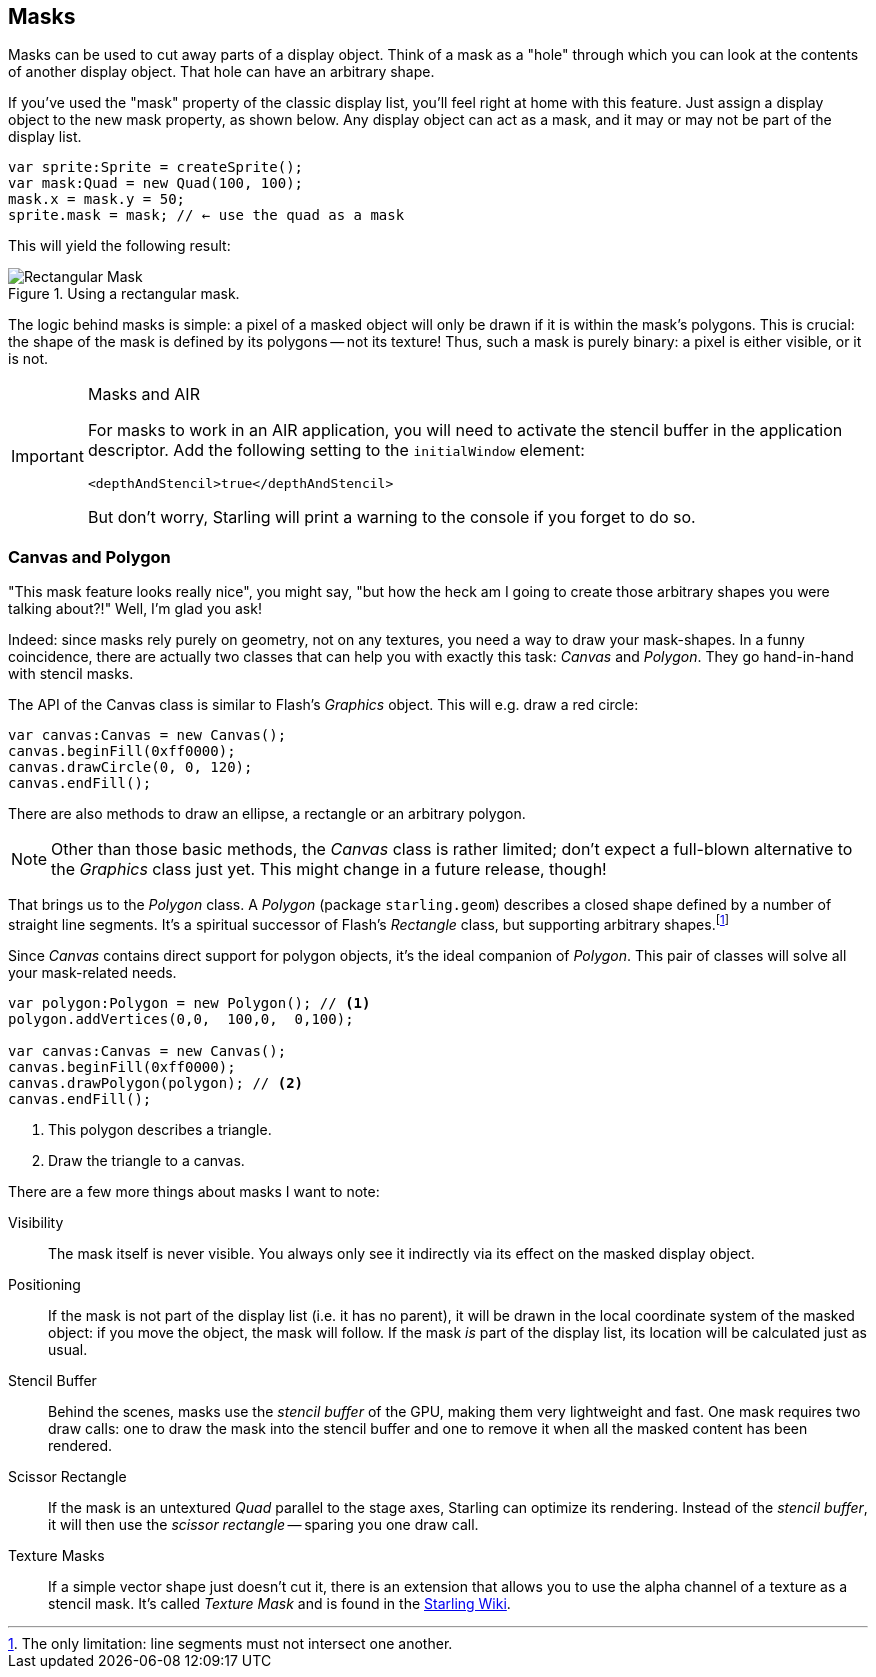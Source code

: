 == Masks

Masks can be used to cut away parts of a display object.
Think of a mask as a "hole" through which you can look at the contents of another display object.
That hole can have an arbitrary shape.

If you've used the "mask" property of the classic display list, you'll feel right at home with this feature.
Just assign a display object to the new mask property, as shown below.
Any display object can act as a mask, and it may or may not be part of the display list.

[source, as3]
----
var sprite:Sprite = createSprite();
var mask:Quad = new Quad(100, 100);
mask.x = mask.y = 50;
sprite.mask = mask; // ← use the quad as a mask
----

This will yield the following result:

.Using a rectangular mask.
image::mask-rectangular.png[Rectangular Mask]

The logic behind masks is simple: a pixel of a masked object will only be drawn if it is within the mask's polygons.
This is crucial: the shape of the mask is defined by its polygons -- not its texture!
Thus, such a mask is purely binary: a pixel is either visible, or it is not.

[IMPORTANT]
.Masks and AIR
====
For masks to work in an AIR application, you will need to activate the stencil buffer in the application descriptor.
Add the following setting to the `initialWindow` element:

[source, xml]
----
<depthAndStencil>true</depthAndStencil>
----

But don't worry, Starling will print a warning to the console if you forget to do so.
====

=== Canvas and Polygon

"This mask feature looks really nice", you might say, "but how the heck am I going to create those arbitrary shapes you were talking about?!"
Well, I'm glad you ask!

Indeed: since masks rely purely on geometry, not on any textures, you need a way to draw your mask-shapes.
In a funny coincidence, there are actually two classes that can help you with exactly this task: _Canvas_ and _Polygon_.
They go hand-in-hand with stencil masks.

The API of the Canvas class is similar to Flash's _Graphics_ object.
This will e.g. draw a red circle:

[source, as3]
----
var canvas:Canvas = new Canvas();
canvas.beginFill(0xff0000);
canvas.drawCircle(0, 0, 120);
canvas.endFill();
----

There are also methods to draw an ellipse, a rectangle or an arbitrary polygon.

NOTE: Other than those basic methods, the _Canvas_ class is rather limited; don't expect a full-blown alternative to the _Graphics_ class just yet.
This might change in a future release, though!

That brings us to the _Polygon_ class.
A _Polygon_ (package `starling.geom`) describes a closed shape defined by a number of straight line segments.
It's a spiritual successor of Flash's _Rectangle_ class, but supporting arbitrary shapes.footnote:[The only limitation: line segments must not intersect one another.]

Since _Canvas_ contains direct support for polygon objects, it's the ideal companion of _Polygon_.
This pair of classes will solve all your mask-related needs.

[source, as3]
----
var polygon:Polygon = new Polygon(); // <1>
polygon.addVertices(0,0,  100,0,  0,100);

var canvas:Canvas = new Canvas();
canvas.beginFill(0xff0000);
canvas.drawPolygon(polygon); // <2>
canvas.endFill();
----
<1> This polygon describes a triangle.
<2> Draw the triangle to a canvas.

There are a few more things about masks I want to note:

Visibility::
The mask itself is never visible.
You always only see it indirectly via its effect on the masked display object.

Positioning::
If the mask is not part of the display list (i.e. it has no parent), it will be drawn in the local coordinate system of the masked object: if you move the object, the mask will follow.
If the mask _is_ part of the display list, its location will be calculated just as usual.

Stencil Buffer::
Behind the scenes, masks use the _stencil buffer_ of the GPU, making them very lightweight and fast.
One mask requires two draw calls: one to draw the mask into the stencil buffer and one to remove it when all the masked content has been rendered.

Scissor Rectangle::
If the mask is an untextured _Quad_ parallel to the stage axes, Starling can optimize its rendering.
Instead of the _stencil buffer_, it will then use the _scissor rectangle_ -- sparing you one draw call.

Texture Masks::
If a simple vector shape just doesn't cut it, there is an extension that allows you to use the alpha channel of a texture as a stencil mask.
It's called _Texture Mask_ and is found in the http://wiki.starling-framework.org/extensions/texture_mask[Starling Wiki].
